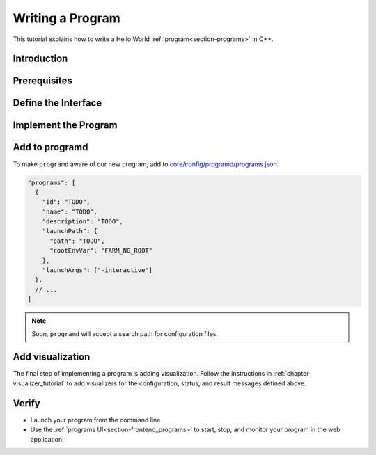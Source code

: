 .. _chapter-program_tutorial:

=================
Writing a Program
=================

This tutorial explains how to write a Hello World :ref:`program<section-programs>` in C++.

Introduction
============

Prerequisites
=============

Define the Interface
====================

Implement the Program
=====================

Add to programd
===============

To make ``programd`` aware of our new program, add to
`core/config/programd/programs.json <https://github.com/farm-ng/tractor/blob/master/core/config/programd/programs.json>`_.

.. code-block:: json

  "programs": [
    {
      "id": "TODO",
      "name": "TODO",
      "description": "TODO",
      "launchPath": {
        "path": "TODO",
        "rootEnvVar": "FARM_NG_ROOT"
      },
      "launchArgs": ["-interactive"]
    },
    // ...
  ]

.. NOTE ::

  Soon, ``programd`` will accept a search path for configuration files.


Add visualization
=================

The final step of implementing a program is adding visualization.
Follow the instructions in :ref:`chapter-visualizer_tutorial` to add visualizers for the
configuration, status, and result messages defined above.

Verify
======

- Launch your program from the command line.
- Use the :ref:`programs UI<section-frontend_programs>` to start, stop, and monitor your program in the web application.
